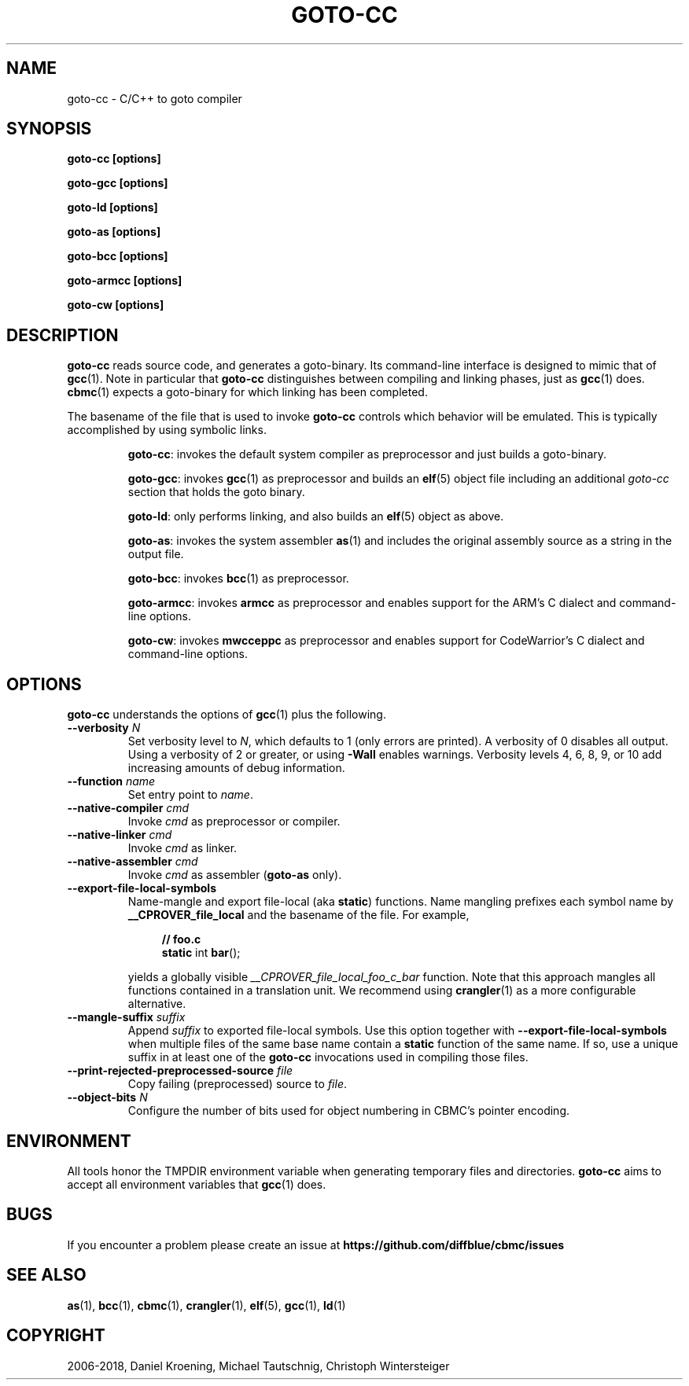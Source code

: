 .TH GOTO-CC "1" "June 2022" "goto-cc-5.59.0" "User Commands"
.SH NAME
goto\-cc \- C/C++ to goto compiler
.SH SYNOPSIS
.B goto-cc [options]

.B goto-gcc [options]

.B goto-ld [options]

.B goto-as [options]

.B goto-bcc [options]

.B goto-armcc [options]

.B goto-cw [options]

.SH DESCRIPTION
.B goto\-cc
reads source code, and generates a goto-binary. Its
command-line interface is designed to mimic that of
.BR gcc (1).
Note in particular that \fBgoto-cc\fR distinguishes between compiling
and linking phases, just as \fBgcc\fR(1) does. \fBcbmc\fR(1) expects a goto-binary
for which linking has been completed.
.PP
The basename of the file that is used to invoke \fBgoto-cc\fR controls which
behavior will be emulated. This is typically accomplished by using symbolic
links.
.IP
\fBgoto-cc\fR: invokes the default system compiler as preprocessor and just
builds a goto-binary.
.IP
\fBgoto-gcc\fR: invokes \fBgcc\fR(1) as preprocessor and builds an \fBelf\fR(5)
object file including an additional \fIgoto-cc\fR section that holds the goto
binary.
.IP
\fBgoto-ld\fR: only performs linking, and also builds an \fBelf\fR(5) object as
above.
.IP
\fBgoto-as\fR: invokes the system assembler \fBas\fR(1) and includes the
original assembly source as a string in the output file.
.IP
\fBgoto-bcc\fR: invokes \fBbcc\fR(1) as preprocessor.
.IP
\fBgoto-armcc\fR: invokes \fBarmcc\fR as preprocessor and enables support for
the ARM's C dialect and command-line options.
.IP
\fBgoto-cw\fR: invokes \fBmwcceppc\fR as preprocessor and enables support for
CodeWarrior's C dialect and command-line options.
.SH OPTIONS
.B goto\-cc
understands the options of \fBgcc\fR(1) plus the following.
.TP
\fB\-\-verbosity\fR \fIN\fR
Set verbosity level to \fIN\fR, which defaults to 1 (only errors are printed). A
verbosity of 0 disables all output. Using a verbosity of 2 or greater, or using
\fB\-Wall\fR enables warnings. Verbosity levels 4, 6, 8, 9, or 10 add increasing
amounts of debug information.
.TP
\fB\-\-function\fR \fIname\fR
Set entry point to \fIname\fR.
.TP
\fB\-\-native\-compiler\fR \fIcmd\fR
Invoke \fIcmd\fR as preprocessor or compiler.
.TP
\fB\-\-native\-linker\fR \fIcmd\fR
Invoke \fIcmd\fR as linker.
.TP
\fB\-\-native\-assembler\fR \fIcmd\fR
Invoke \fIcmd\fR as assembler (\fBgoto\-as\fR only).
.TP
\fB\-\-export\-file\-local\-symbols\fR
Name-mangle and export file-local (aka \fBstatic\fR) functions. Name mangling
prefixes each symbol name by \fB__CPROVER_file_local\fR and the basename of the
file. For example,

.EX
.in +4n
\fB// foo.c\fP
\fBstatic\fP int \fBbar\fP();
.in
.EE

yields a globally visible \fI__CPROVER_file_local_foo_c_bar\fR function.
Note that this approach mangles all functions contained in a translation unit.
We recommend using \fBcrangler\fR(1) as a more configurable alternative.
.TP
\fB\-\-mangle\-suffix \fIsuffix\fR
Append \fIsuffix\fR to exported file-local symbols. Use this option together
with \fB\-\-export\-file\-local\-symbols\fR when multiple files of the same base
name contain a \fBstatic\fR function of the same name. If so, use a unique
suffix in at least one of the \fBgoto\-cc\fR invocations used in compiling those
files.
.TP
\fB\-\-print\-rejected\-preprocessed\-source\fR \fIfile\fR
Copy failing (preprocessed) source to \fIfile\fR.
.TP
\fB\-\-object\-bits\fR \fIN\fR
Configure the number of bits used for object numbering in CBMC's pointer encoding.
.SH ENVIRONMENT
All tools honor the TMPDIR environment variable when generating temporary
files and directories.
.B goto\-cc
aims to accept all environment variables that \fBgcc\fR(1) does.
.SH BUGS
If you encounter a problem please create an issue at
.B https://github.com/diffblue/cbmc/issues
.SH SEE ALSO
.BR as (1),
.BR bcc (1),
.BR cbmc (1),
.BR crangler (1),
.BR elf (5),
.BR gcc (1),
.BR ld (1)
.SH COPYRIGHT
2006\-2018, Daniel Kroening, Michael Tautschnig, Christoph Wintersteiger
